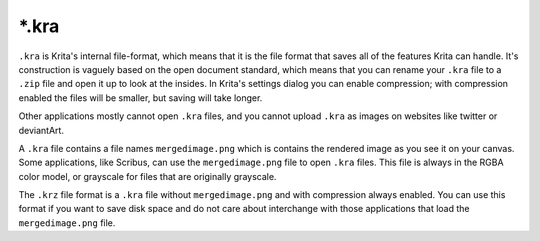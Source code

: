 .. meta::
   :description property=og\:description:
        The Krita Raster Archive file format.

.. metadata-placeholder

   :authors: - Wolthera van Hövell tot Westerflier <griffinvalley@gmail.com>
   :license: GNU free documentation license 1.3 or later.

.. index:: *.kra, KRA, Krita Archive, KRZ, *.krz
.. _file_kra:

======
\*.kra
======

``.kra`` is Krita's internal file-format, which means that it is the file format that saves all of the features Krita can handle. It's construction is vaguely based on the open document standard, which means that you can rename your ``.kra`` file to a ``.zip`` file and open it up to look at the insides. In Krita's settings dialog you can enable compression; with compression enabled the files will be smaller, but saving will take longer.

Other applications mostly cannot open ``.kra``  files, and you cannot upload ``.kra`` as images on websites like twitter or deviantArt.

A ``.kra`` file contains a file names ``mergedimage.png`` which is contains the rendered image as you see it on your canvas. Some applications, like Scribus, can use the ``mergedimage.png`` file to open ``.kra`` files. This file is always in the RGBA color model, or grayscale for files that are originally grayscale.

The ``.krz`` file format is a ``.kra`` file without ``mergedimage.png`` and with compression always enabled. You can use this format if you want to save disk space and do not care about interchange with those applications that load the ``mergedimage.png`` file.
